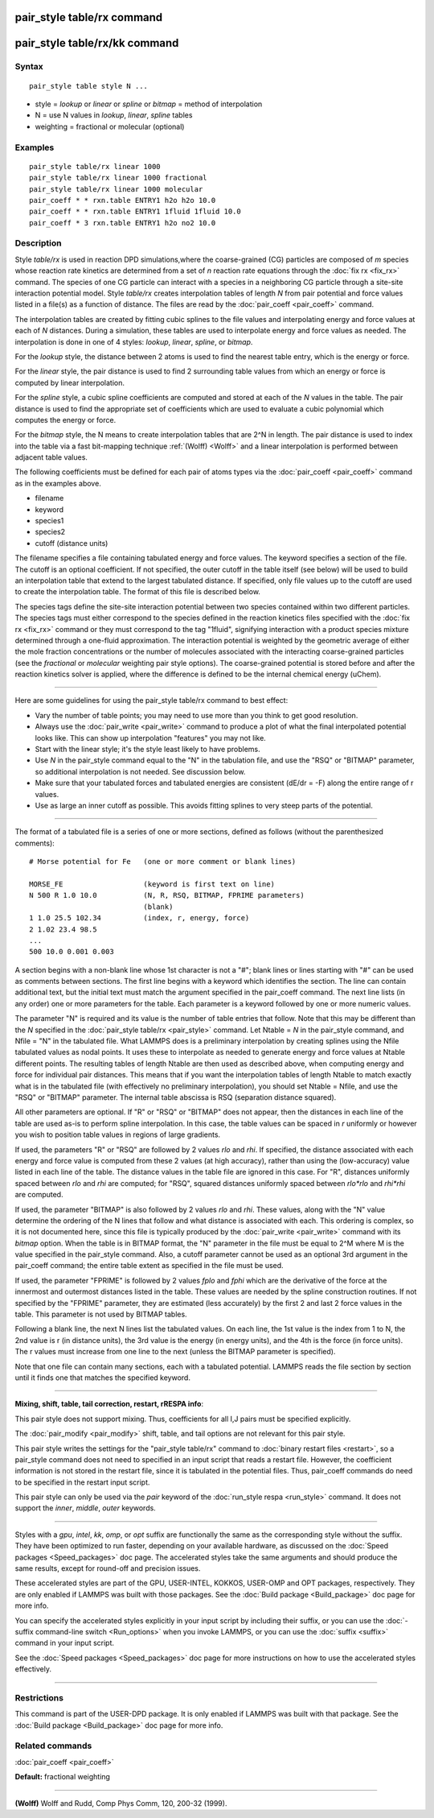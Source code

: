 .. index:: pair\_style table/rx

pair\_style table/rx command
============================

pair\_style table/rx/kk command
===============================

Syntax
""""""


.. parsed-literal::

   pair_style table style N ...

* style = *lookup* or *linear* or *spline* or *bitmap* = method of interpolation
* N = use N values in *lookup*\ , *linear*\ , *spline* tables
* weighting = fractional or molecular (optional)

Examples
""""""""


.. parsed-literal::

   pair_style table/rx linear 1000
   pair_style table/rx linear 1000 fractional
   pair_style table/rx linear 1000 molecular
   pair_coeff \* \* rxn.table ENTRY1 h2o h2o 10.0
   pair_coeff \* \* rxn.table ENTRY1 1fluid 1fluid 10.0
   pair_coeff \* 3 rxn.table ENTRY1 h2o no2 10.0

Description
"""""""""""

Style *table/rx* is used in reaction DPD simulations,where the
coarse-grained (CG) particles are composed of *m* species whose
reaction rate kinetics are determined from a set of *n* reaction rate
equations through the :doc:`fix rx <fix_rx>` command.  The species of
one CG particle can interact with a species in a neighboring CG
particle through a site-site interaction potential model. Style
*table/rx* creates interpolation tables of length *N* from pair
potential and force values listed in a file(s) as a function of
distance.  The files are read by the :doc:`pair_coeff <pair_coeff>`
command.

The interpolation tables are created by fitting cubic splines to the
file values and interpolating energy and force values at each of *N*
distances.  During a simulation, these tables are used to interpolate
energy and force values as needed.  The interpolation is done in one
of 4 styles: *lookup*\ , *linear*\ , *spline*\ , or *bitmap*\ .

For the *lookup* style, the distance between 2 atoms is used to find
the nearest table entry, which is the energy or force.

For the *linear* style, the pair distance is used to find 2
surrounding table values from which an energy or force is computed by
linear interpolation.

For the *spline* style, a cubic spline coefficients are computed and
stored at each of the *N* values in the table.  The pair distance is
used to find the appropriate set of coefficients which are used to
evaluate a cubic polynomial which computes the energy or force.

For the *bitmap* style, the N means to create interpolation tables
that are 2\^N in length.  The pair distance is used to index into the
table via a fast bit-mapping technique :ref:`(Wolff) <Wolff>` and a linear
interpolation is performed between adjacent table values.

The following coefficients must be defined for each pair of atoms
types via the :doc:`pair_coeff <pair_coeff>` command as in the examples
above.

* filename
* keyword
* species1
* species2
* cutoff (distance units)

The filename specifies a file containing tabulated energy and force
values.  The keyword specifies a section of the file.  The cutoff is
an optional coefficient.  If not specified, the outer cutoff in the
table itself (see below) will be used to build an interpolation table
that extend to the largest tabulated distance.  If specified, only
file values up to the cutoff are used to create the interpolation
table.  The format of this file is described below.

The species tags define the site-site interaction potential between
two species contained within two different particles.  The species
tags must either correspond to the species defined in the reaction
kinetics files specified with the :doc:`fix rx <fix_rx>` command or they
must correspond to the tag "1fluid", signifying interaction with a
product species mixture determined through a one-fluid approximation.
The interaction potential is weighted by the geometric average of
either the mole fraction concentrations or the number of molecules
associated with the interacting coarse-grained particles (see the
*fractional* or *molecular* weighting pair style options). The coarse-grained potential is
stored before and after the reaction kinetics solver is applied, where
the difference is defined to be the internal chemical energy (uChem).


----------


Here are some guidelines for using the pair\_style table/rx command to
best effect:

* Vary the number of table points; you may need to use more than you think
  to get good resolution.
* Always use the :doc:`pair_write <pair_write>` command to produce a plot
  of what the final interpolated potential looks like.  This can show up
  interpolation "features" you may not like.
* Start with the linear style; it's the style least likely to have problems.
* Use *N* in the pair\_style command equal to the "N" in the tabulation
  file, and use the "RSQ" or "BITMAP" parameter, so additional interpolation
  is not needed.  See discussion below.
* Make sure that your tabulated forces and tabulated energies are consistent
  (dE/dr = -F) along the entire range of r values.
* Use as large an inner cutoff as possible.  This avoids fitting splines
  to very steep parts of the potential.



----------


The format of a tabulated file is a series of one or more sections,
defined as follows (without the parenthesized comments):


.. parsed-literal::

   # Morse potential for Fe   (one or more comment or blank lines)

   MORSE_FE                   (keyword is first text on line)
   N 500 R 1.0 10.0           (N, R, RSQ, BITMAP, FPRIME parameters)
                              (blank)
   1 1.0 25.5 102.34          (index, r, energy, force)
   2 1.02 23.4 98.5
   ...
   500 10.0 0.001 0.003

A section begins with a non-blank line whose 1st character is not a
"#"; blank lines or lines starting with "#" can be used as comments
between sections.  The first line begins with a keyword which
identifies the section.  The line can contain additional text, but the
initial text must match the argument specified in the pair\_coeff
command.  The next line lists (in any order) one or more parameters
for the table.  Each parameter is a keyword followed by one or more
numeric values.

The parameter "N" is required and its value is the number of table
entries that follow.  Note that this may be different than the *N*
specified in the :doc:`pair_style table/rx <pair_style>` command.  Let
Ntable = *N* in the pair\_style command, and Nfile = "N" in the
tabulated file.  What LAMMPS does is a preliminary interpolation by
creating splines using the Nfile tabulated values as nodal points.  It
uses these to interpolate as needed to generate energy and force
values at Ntable different points.  The resulting tables of length
Ntable are then used as described above, when computing energy and
force for individual pair distances.  This means that if you want the
interpolation tables of length Ntable to match exactly what is in the
tabulated file (with effectively no preliminary interpolation), you
should set Ntable = Nfile, and use the "RSQ" or "BITMAP" parameter.
The internal table abscissa is RSQ (separation distance squared).

All other parameters are optional.  If "R" or "RSQ" or "BITMAP" does
not appear, then the distances in each line of the table are used
as-is to perform spline interpolation.  In this case, the table values
can be spaced in *r* uniformly or however you wish to position table
values in regions of large gradients.

If used, the parameters "R" or "RSQ" are followed by 2 values *rlo*
and *rhi*\ .  If specified, the distance associated with each energy and
force value is computed from these 2 values (at high accuracy), rather
than using the (low-accuracy) value listed in each line of the table.
The distance values in the table file are ignored in this case.
For "R", distances uniformly spaced between *rlo* and *rhi* are
computed; for "RSQ", squared distances uniformly spaced between
*rlo\*rlo* and *rhi\*rhi* are computed.

If used, the parameter "BITMAP" is also followed by 2 values *rlo* and
*rhi*\ .  These values, along with the "N" value determine the ordering
of the N lines that follow and what distance is associated with each.
This ordering is complex, so it is not documented here, since this
file is typically produced by the :doc:`pair_write <pair_write>` command
with its *bitmap* option.  When the table is in BITMAP format, the "N"
parameter in the file must be equal to 2\^M where M is the value
specified in the pair\_style command.  Also, a cutoff parameter cannot
be used as an optional 3rd argument in the pair\_coeff command; the
entire table extent as specified in the file must be used.

If used, the parameter "FPRIME" is followed by 2 values *fplo* and
*fphi* which are the derivative of the force at the innermost and
outermost distances listed in the table.  These values are needed by
the spline construction routines.  If not specified by the "FPRIME"
parameter, they are estimated (less accurately) by the first 2 and
last 2 force values in the table.  This parameter is not used by
BITMAP tables.

Following a blank line, the next N lines list the tabulated values.
On each line, the 1st value is the index from 1 to N, the 2nd value is
r (in distance units), the 3rd value is the energy (in energy units),
and the 4th is the force (in force units).  The r values must increase
from one line to the next (unless the BITMAP parameter is specified).

Note that one file can contain many sections, each with a tabulated
potential.  LAMMPS reads the file section by section until it finds
one that matches the specified keyword.


----------


**Mixing, shift, table, tail correction, restart, rRESPA info**\ :

This pair style does not support mixing.  Thus, coefficients for all
I,J pairs must be specified explicitly.

The :doc:`pair_modify <pair_modify>` shift, table, and tail options are
not relevant for this pair style.

This pair style writes the settings for the "pair\_style table/rx" command
to :doc:`binary restart files <restart>`, so a pair\_style command does
not need to specified in an input script that reads a restart file.
However, the coefficient information is not stored in the restart
file, since it is tabulated in the potential files.  Thus, pair\_coeff
commands do need to be specified in the restart input script.

This pair style can only be used via the *pair* keyword of the
:doc:`run_style respa <run_style>` command.  It does not support the
*inner*\ , *middle*\ , *outer* keywords.


----------


Styles with a *gpu*\ , *intel*\ , *kk*\ , *omp*\ , or *opt* suffix are
functionally the same as the corresponding style without the suffix.
They have been optimized to run faster, depending on your available
hardware, as discussed on the :doc:`Speed packages <Speed_packages>` doc
page.  The accelerated styles take the same arguments and should
produce the same results, except for round-off and precision issues.

These accelerated styles are part of the GPU, USER-INTEL, KOKKOS,
USER-OMP and OPT packages, respectively.  They are only enabled if
LAMMPS was built with those packages.  See the :doc:`Build package <Build_package>` doc page for more info.

You can specify the accelerated styles explicitly in your input script
by including their suffix, or you can use the :doc:`-suffix command-line switch <Run_options>` when you invoke LAMMPS, or you can use the
:doc:`suffix <suffix>` command in your input script.

See the :doc:`Speed packages <Speed_packages>` doc page for more
instructions on how to use the accelerated styles effectively.


----------


Restrictions
""""""""""""


This command is part of the USER-DPD package.  It is only enabled if
LAMMPS was built with that package.  See the :doc:`Build package <Build_package>` doc page for more info.

Related commands
""""""""""""""""

:doc:`pair_coeff <pair_coeff>`

**Default:** fractional weighting


----------


.. _Wolff:



**(Wolff)** Wolff and Rudd, Comp Phys Comm, 120, 200-32 (1999).


.. _lws: http://lammps.sandia.gov
.. _ld: Manual.html
.. _lc: Commands_all.html
